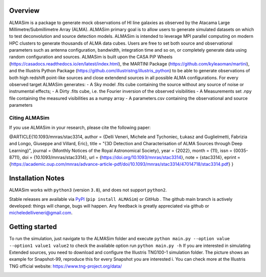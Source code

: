 .. image:: ALMASim_banner.png

Overview
========

.. INTRO_START_LABEL

ALMASim is a package to generate mock observations of HI line galaxies as observed by the Atacama Large Millimetre/Submillimetre Array (ALMA). ALMASim primary goal is to allow users to generate simulated datasets on which to test deconvolution and source detection models. ALMASim is intended to leverage MPI parallel computing on modern HPC clusters to generate thousands of ALMA data cubes. Users are free to set both source and observational parameters such as antenna configuration, bandwidth, integration time and so on, or completely generate data using random configuration and sources.
ALMASim is built upon the CASA PiP Wheels (https://casadocs.readthedocs.io/en/latest/index.html), the MARTINI Package (https://github.com/kyleaoman/martini), and the Illustris Python Package (https://github.com/illustristng/illustris_python) to be able to generate observations of both high redshift point-like sources and close extendend sources in all possible ALMA configurations. 
For every observed target ALMASim generates:
- A Sky model .fits cube containing the source without any source of noise or instrumental effects;
- A Dirty .fits cube, i.e. the Fourier inversion of the observed visibilities 
- A Measurements set .npy file containing the measured visibilities as a numpy array 
- A parameters.csv containing the observational and source parameters

.. INTRO_END_LABEL

Citing ALMASim
--------------

.. CITING_START_LABEL
   
If you use ALMASim in your research, please cite the following paper:

.. code-block:: bibtex

@ARTICLE{10.1093/mnras/stac3314,
author = {Delli Veneri, Michele and Tychoniec, Łukasz and Guglielmetti, Fabrizia and Longo, Giuseppe and Villard, Eric},
title = "{3D Detection and Characterisation of ALMA Sources through Deep Learning}",
journal = {Monthly Notices of the Royal Astronomical Society},
year = {2022},
month = {11},
issn = {0035-8711},
doi = {10.1093/mnras/stac3314},
url = {https://doi.org/10.1093/mnras/stac3314},
note = {stac3314},
eprint = {https://academic.oup.com/mnras/advance-article-pdf/doi/10.1093/mnras/stac3314/47014718/stac3314.pdf}
}

.. _ALMASim entry: https://doi.org/10.1093/mnras/stac3314

.. CITING_END_LABEL

Installation Notes
==================
.. INSTALLATION_NOTES_START_LABEL

ALMASim works with ``python3`` (version ``3.8``), and does not support ``python2``.

Stable releases are available via PyPI_ (``pip install ALMASim``) or GitHub .
The github main branch is actively developed: things will change, bugs will happen. Any feedback is greatly appreciated via github or micheledelliveneri@gmail.com.

.. _PyPI: https://pypi.org/
.. _micheledelliveneri@gmail.com: mailto:micheledelliveneri@gmail.com

.. INSTALLATION_NOTES_END_LABEL

Getting started
===============

.. QUICKSTART_START_LABEL

To run the simulation, just navigate to the ALMASim folder and execute 
``python main.py --option value --option1 value1 value2``
to check the available option run 
``python main.py -h``
If you are interested in simulating Extended sources, you need to download and configure the Illustris TNG100-1 simulation folder.
The picture shows an example for Snapshot-99, reproduce this for every Snapshot you are interested i. You can check more at the Illustris TNG official website: https://www.tng-project.org/data/  

.. QUICKSTART_END_LABEL
.. image:: TNGStructure.PNG
